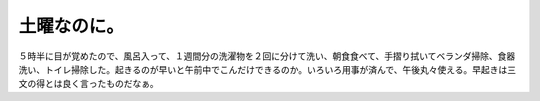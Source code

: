 土曜なのに。
============

５時半に目が覚めたので、風呂入って、１週間分の洗濯物を２回に分けて洗い、朝食食べて、手摺り拭いてベランダ掃除、食器洗い、トイレ掃除した。起きるのが早いと午前中でこんだけできるのか。いろいろ用事が済んで、午後丸々使える。早起きは三文の得とは良く言ったものだなぁ。






.. author:: default
.. categories:: life
.. tags::
.. comments::
